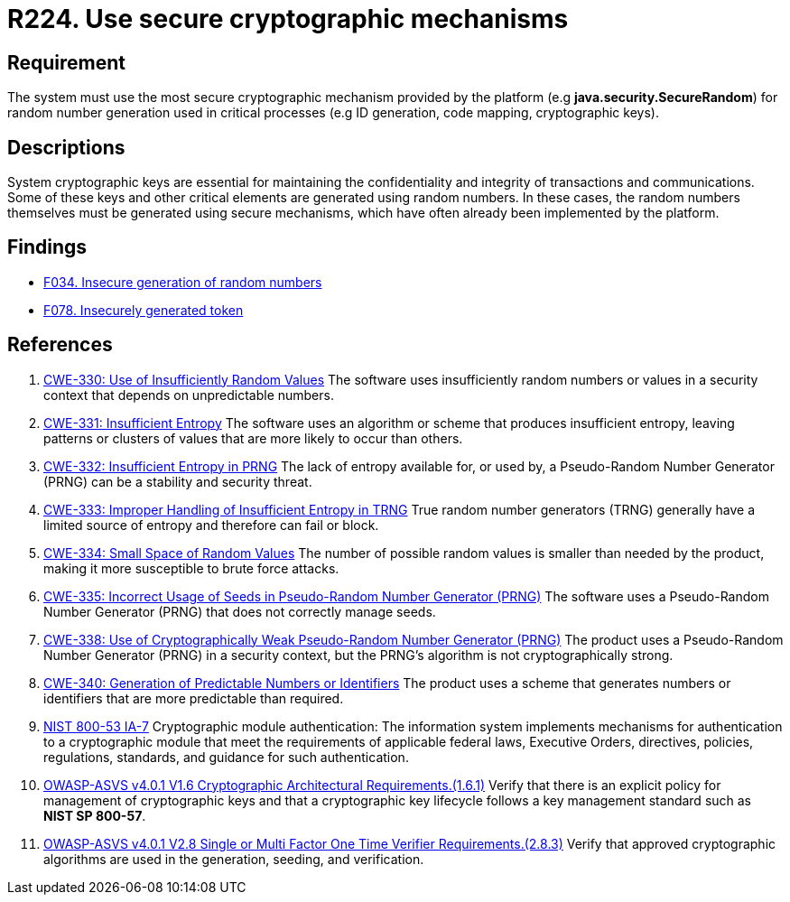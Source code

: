 :slug: rules/224/
:category: cryptography
:description: This document contains the details of the security requirements related to the definition and management of random numbers in the organization. This requirement establishes the importance of using secure cryptographic mechanisms to generate the random numbers used in data encryption.
:keywords: Cryptographic, Mechanism, Random Number, CWE, NIST, ASVS
:rules: yes

= R224. Use secure cryptographic mechanisms

== Requirement

The system must use the most secure cryptographic mechanism
provided by the platform (e.g **java.security.SecureRandom**)
for random number generation used in critical processes
(e.g ID generation, code mapping, cryptographic keys).

== Descriptions

System cryptographic keys are essential for maintaining the confidentiality
and integrity of transactions and communications.
Some of these keys and other critical elements are generated using random
numbers.
In these cases, the random numbers themselves must be generated using secure
mechanisms,
which have often already been implemented by the platform.

== Findings

* [inner]#link:/web/findings/034/[F034. Insecure generation of random numbers]#

* [inner]#link:/web/findings/078/[F078. Insecurely generated token]#

== References

. [[r1]] link:https://cwe.mitre.org/data/definitions/330.html[CWE-330: Use of Insufficiently Random Values]
The software uses insufficiently random numbers or values in a security context
that depends on unpredictable numbers.

. [[r2]] link:https://cwe.mitre.org/data/definitions/331.html[CWE-331: Insufficient Entropy]
The software uses an algorithm or scheme that produces insufficient entropy,
leaving patterns or clusters of values that are more likely to occur than
others.

. [[r3]] link:https://cwe.mitre.org/data/definitions/332.html[CWE-332: Insufficient Entropy in PRNG]
The lack of entropy available for, or used by, a Pseudo-Random Number Generator
(PRNG) can be a stability and security threat.

. [[r4]] link:https://cwe.mitre.org/data/definitions/333.html[CWE-333: Improper Handling of Insufficient Entropy in TRNG]
True random number generators (TRNG) generally have a limited source of entropy
and therefore can fail or block.

. [[r5]] link:https://cwe.mitre.org/data/definitions/334.html[CWE-334: Small Space of Random Values]
The number of possible random values is smaller than needed by the product,
making it more susceptible to brute force attacks.

. [[r6]] link:https://cwe.mitre.org/data/definitions/335.html[CWE-335: Incorrect Usage of Seeds in Pseudo-Random Number Generator (PRNG)]
The software uses a Pseudo-Random Number Generator (PRNG) that does not
correctly manage seeds.

. [[r7]] link:https://cwe.mitre.org/data/definitions/338.html[CWE-338: Use of Cryptographically Weak Pseudo-Random Number Generator (PRNG)]
The product uses a Pseudo-Random Number Generator (PRNG) in a security context,
but the PRNG's algorithm is not cryptographically strong.

. [[r8]] link:https://cwe.mitre.org/data/definitions/340.html[CWE-340: Generation of Predictable Numbers or Identifiers]
The product uses a scheme that generates numbers or identifiers that are more
predictable than required.

. [[r9]] link:https://nvd.nist.gov/800-53/Rev4/control/IA-7[NIST 800-53 IA-7]
Cryptographic module authentication:
The information system implements mechanisms for authentication
to a cryptographic module that meet the requirements
of applicable federal laws, Executive Orders, directives, policies,
regulations, standards, and guidance for such authentication.

. [[r10]] link:https://owasp.org/www-project-application-security-verification-standard/[OWASP-ASVS v4.0.1
V1.6 Cryptographic Architectural Requirements.(1.6.1)]
Verify that there is an explicit policy for management of cryptographic keys
and that a cryptographic key lifecycle follows a key management standard such
as **NIST SP 800-57**.

. [[r11]] link:https://owasp.org/www-project-application-security-verification-standard/[OWASP-ASVS v4.0.1
V2.8 Single or Multi Factor One Time Verifier Requirements.(2.8.3)]
Verify that approved cryptographic algorithms are used in the generation,
seeding, and verification.
